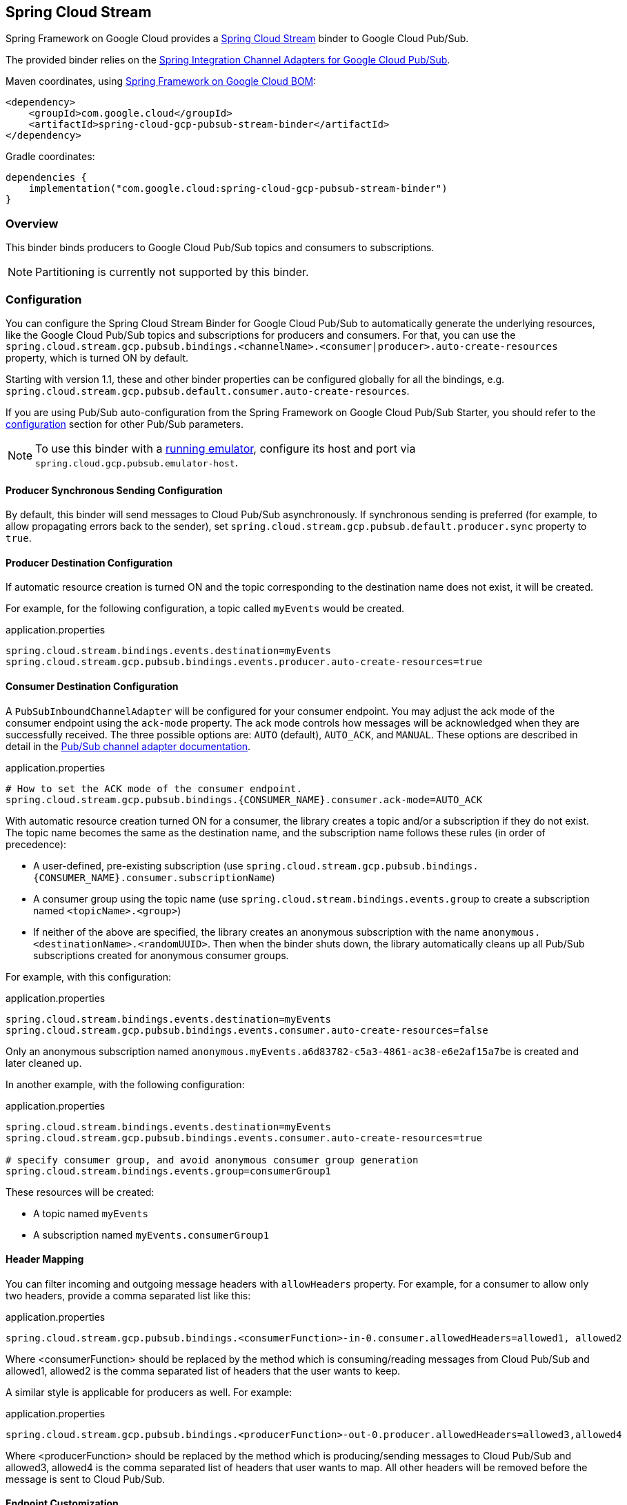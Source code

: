 [#spring-cloud-stream]
== Spring Cloud Stream

Spring Framework on Google Cloud provides a https://cloud.spring.io/spring-cloud-stream/[Spring Cloud Stream] binder to Google Cloud Pub/Sub.

The provided binder relies on the https://github.com/GoogleCloudPlatform/spring-cloud-gcp/tree/main/spring-cloud-gcp-pubsub/src/main/java/com/google/cloud/spring/pubsub/integration[Spring Integration Channel Adapters for Google Cloud Pub/Sub].

Maven coordinates, using <<getting-started.adoc#bill-of-materials, Spring Framework on Google Cloud BOM>>:

[source,xml]
----
<dependency>
    <groupId>com.google.cloud</groupId>
    <artifactId>spring-cloud-gcp-pubsub-stream-binder</artifactId>
</dependency>
----

Gradle coordinates:

[source,subs="normal"]
----
dependencies {
    implementation("com.google.cloud:spring-cloud-gcp-pubsub-stream-binder")
}
----

=== Overview

This binder binds producers to Google Cloud Pub/Sub topics and consumers to subscriptions.

NOTE: Partitioning is currently not supported by this binder.

=== Configuration

You can configure the Spring Cloud Stream Binder for Google Cloud Pub/Sub to automatically generate the underlying resources, like the Google Cloud Pub/Sub topics and subscriptions for producers and consumers.
For that, you can use the `spring.cloud.stream.gcp.pubsub.bindings.<channelName>.<consumer|producer>.auto-create-resources` property, which is turned ON by default.

Starting with version 1.1, these and other binder properties can be configured globally for all the bindings, e.g. `spring.cloud.stream.gcp.pubsub.default.consumer.auto-create-resources`.

If you are using Pub/Sub auto-configuration from the Spring Framework on Google Cloud Pub/Sub Starter, you should refer to the <<pubsub-configuration,configuration>> section for other Pub/Sub parameters.

NOTE: To use this binder with a https://cloud.google.com/pubsub/docs/emulator[running emulator], configure its host and port via `spring.cloud.gcp.pubsub.emulator-host`.

==== Producer Synchronous Sending Configuration
By default, this binder will send messages to Cloud Pub/Sub asynchronously.
If synchronous sending is preferred (for example, to allow propagating errors back to the sender), set `spring.cloud.stream.gcp.pubsub.default.producer.sync` property to `true`.

==== Producer Destination Configuration

If automatic resource creation is turned ON and the topic corresponding to the destination name does not exist, it will be created.

For example, for the following configuration, a topic called `myEvents` would be created.

.application.properties
[source]
----
spring.cloud.stream.bindings.events.destination=myEvents
spring.cloud.stream.gcp.pubsub.bindings.events.producer.auto-create-resources=true
----

==== Consumer Destination Configuration

A `PubSubInboundChannelAdapter` will be configured for your consumer endpoint.
You may adjust the ack mode of the consumer endpoint using the `ack-mode` property.
The ack mode controls how messages will be acknowledged when they are successfully received.
The three possible options are: `AUTO` (default), `AUTO_ACK`, and `MANUAL`.
These options are described in detail in the <<inbound-channel-adapter-using-pubsub-streaming-pull, Pub/Sub channel adapter documentation>>.

.application.properties
[source]
----
# How to set the ACK mode of the consumer endpoint.
spring.cloud.stream.gcp.pubsub.bindings.{CONSUMER_NAME}.consumer.ack-mode=AUTO_ACK
----

With automatic resource creation turned ON for a consumer, the library creates a topic and/or a subscription if they do not exist.
The topic name becomes the same as the destination name, and the subscription name follows these rules (in order of precedence):

* A user-defined, pre-existing subscription (use `spring.cloud.stream.gcp.pubsub.bindings.{CONSUMER_NAME}.consumer.subscriptionName`)
* A consumer group using the topic name (use `spring.cloud.stream.bindings.events.group` to create a subscription named `<topicName>.<group>`)
* If neither of the above are specified, the library creates an anonymous subscription with the name `anonymous.<destinationName>.<randomUUID>`.
Then when the binder shuts down, the library automatically cleans up all Pub/Sub subscriptions created for anonymous consumer groups.

For example, with this configuration:

.application.properties
[source]
----
spring.cloud.stream.bindings.events.destination=myEvents
spring.cloud.stream.gcp.pubsub.bindings.events.consumer.auto-create-resources=false
----
Only an anonymous subscription named `anonymous.myEvents.a6d83782-c5a3-4861-ac38-e6e2af15a7be` is created and later cleaned up.

In another example, with the following configuration:

.application.properties
[source]
----
spring.cloud.stream.bindings.events.destination=myEvents
spring.cloud.stream.gcp.pubsub.bindings.events.consumer.auto-create-resources=true

# specify consumer group, and avoid anonymous consumer group generation
spring.cloud.stream.bindings.events.group=consumerGroup1
----
These resources will be created:

* A topic named `myEvents`
* A subscription named `myEvents.consumerGroup1`

==== Header Mapping
You can filter incoming and outgoing message headers with `allowHeaders` property.
For example, for a consumer to allow only two headers, provide a comma separated list like this:

.application.properties
----
spring.cloud.stream.gcp.pubsub.bindings.<consumerFunction>-in-0.consumer.allowedHeaders=allowed1, allowed2
----
Where <consumerFunction> should be replaced by the method which is consuming/reading messages from Cloud Pub/Sub and allowed1, allowed2 is the comma separated list of headers that the user wants to keep.



A similar style is applicable for producers as well. For example:

.application.properties
----
spring.cloud.stream.gcp.pubsub.bindings.<producerFunction>-out-0.producer.allowedHeaders=allowed3,allowed4
----
Where <producerFunction> should be replaced by the method which is producing/sending messages to Cloud Pub/Sub and allowed3, allowed4 is the comma separated list of headers that user wants to map. All other headers will be removed before the message is sent to Cloud Pub/Sub.



==== Endpoint Customization

You may customize channel routing by defining a `ConsumerEndpointCustomizer` in your autoconfiguration. This is useful if you want to customize the default configurations provided by the Pub/Sub Spring Cloud Stream Binder.

The example below demonstrates how to use a `ConsumerEndpointCustomizer` to override the default error channel configured by the binder.

[source,java]
----
@Bean
public ConsumerEndpointCustomizer<PubSubInboundChannelAdapter> messageChannelAdapter() {
    return (endpoint, destinationName, group) -> {
        NamedComponent namedComponent = (NamedComponent) endpoint.getOutputChannel();
        String channelName = namedComponent.getBeanName();
        endpoint.setErrorChannelName(channelName + ".errors");
    };
}
----

=== Binding with Functions

Since version 3.0, Spring Cloud Stream supports a functional programming model natively.
This means that the only requirement for turning your application into a sink is presence of a `java.util.function.Consumer` bean in the application context.

```
@Bean
public Consumer<UserMessage> logUserMessage() {
  return userMessage -> {
    // process message
  }
};
```

A source application is one where a `Supplier` bean is present.
It can return an object, in which case Spring Cloud Stream will invoke the supplier repeatedly.
Alternatively, the function can return a reactive stream, which will be used as is.

```
@Bean
Supplier<Flux<UserMessage>> generateUserMessages() {
  return () -> /* flux creation logic */;
}
```

A processor application works similarly to a source application, except it is triggered by presence of a `Function` bean.


=== Binding with Annotations

NOTE: As of version 3.0, annotation binding is considered legacy.

To set up a sink application in this style, you would associate a class with a binding interface, such as the built-in `Sink` interface.

```
@EnableBinding(Sink.class)
public class SinkExample {

	@StreamListener(Sink.INPUT)
	public void handleMessage(UserMessage userMessage) {
		// process message
	}
}
```

To set up a source application, you would similarly associate a class with a built-in `Source` interface, and inject an instance of it provided by Spring Cloud Stream.

```
@EnableBinding(Source.class)
public class SourceExample {

	@Autowired
	private Source source;

	public void sendMessage() {
		this.source.output().send(new GenericMessage<>(/* your object here */));
	}
}
```


=== Streaming vs. Polled Input

Many Spring Cloud Stream applications will use the built-in `Sink` binding, which triggers the _streaming_ input binder creation.
Messages can then be consumed with an input handler marked by `@StreamListener(Sink.INPUT)` annotation, at whatever rate Pub/Sub sends them.

For more control over the rate of message arrival, a polled input binder can be set up by defining a custom binding interface with an `@Input`-annotated method returning `PollableMessageSource`.

[source,java]
----
public interface PollableSink {

	@Input("input")
	PollableMessageSource input();
}
----

The `PollableMessageSource` can then be injected and queried, as needed.

[source,java]
----
@EnableBinding(PollableSink.class)
public class SinkExample {

    @Autowired
    PollableMessageSource destIn;

    @Bean
    public ApplicationRunner singlePollRunner() {
        return args -> {
            // This will poll only once.
            // Add a loop or a scheduler to get more messages.
            destIn.poll(message -> System.out.println("Message retrieved: " + message));
        };
    }
}
----

By default, the polling will only get 1 message at a time.
Use the `spring.cloud.stream.gcp.pubsub.default.consumer.maxFetchSize` property to fetch additional messages per network roundtrip.

=== Sample

Sample applications are available:

* For https://github.com/GoogleCloudPlatform/spring-cloud-gcp/tree/main/spring-cloud-gcp-samples/spring-cloud-gcp-pubsub-stream-sample[streaming input, annotation-based].
* For https://github.com/GoogleCloudPlatform/spring-cloud-gcp/tree/main/spring-cloud-gcp-samples/spring-cloud-gcp-pubsub-stream-functional-sample[streaming input, functional style].
* For https://github.com/GoogleCloudPlatform/spring-cloud-gcp/tree/main/spring-cloud-gcp-samples/spring-cloud-gcp-pubsub-stream-polling-sample[polled input].
